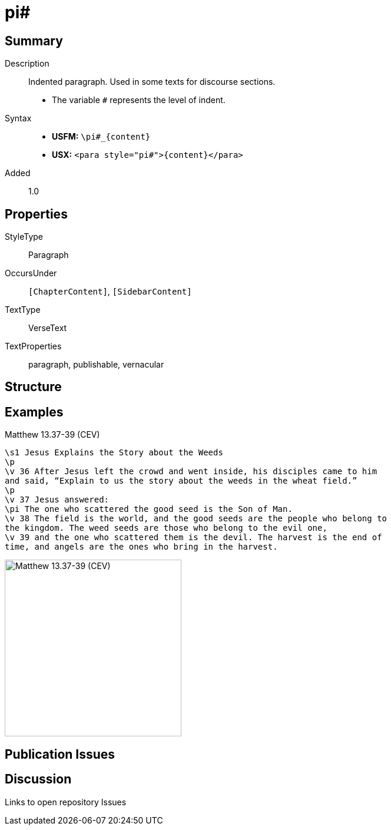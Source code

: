 = pi#
:description: Indented paragraph
:url-repo: https://github.com/usfm-bible/tcdocs/blob/main/markers/para/pi.adoc
:noindex:
ifndef::localdir[]
:source-highlighter: rouge
:localdir: ../
endif::[]
:imagesdir: {localdir}/images

// tag::public[]

== Summary

Description:: Indented paragraph. Used in some texts for discourse sections.
* The variable `#` represents the level of indent.
ifdef::env-antora[]
- See also: xref:para:paragraphs/pm.adoc[pm]
endif::env-antora[]
Syntax::
* *USFM:* `+\pi#_{content}+`
* *USX:* `+<para style="pi#">{content}</para>+`
// tag::spec[]
Added:: 1.0
// end::spec[]

== Properties

StyleType:: Paragraph
OccursUnder:: `[ChapterContent]`, `[SidebarContent]`
TextType:: VerseText
TextProperties:: paragraph, publishable, vernacular

== Structure

== Examples

.Matthew 13.37-39 (CEV)
[source#src-para-pi_1,usfm,highlight=6]
----
\s1 Jesus Explains the Story about the Weeds
\p
\v 36 After Jesus left the crowd and went inside, his disciples came to him 
and said, “Explain to us the story about the weeds in the wheat field.”
\p
\v 37 Jesus answered:
\pi The one who scattered the good seed is the Son of Man.
\v 38 The field is the world, and the good seeds are the people who belong to 
the kingdom. The weed seeds are those who belong to the evil one,
\v 39 and the one who scattered them is the devil. The harvest is the end of 
time, and angels are the ones who bring in the harvest.
----

image::para/pi_1.jpg[Matthew 13.37-39 (CEV),300]

== Publication Issues

// end::public[]

== Discussion

Links to open repository Issues
